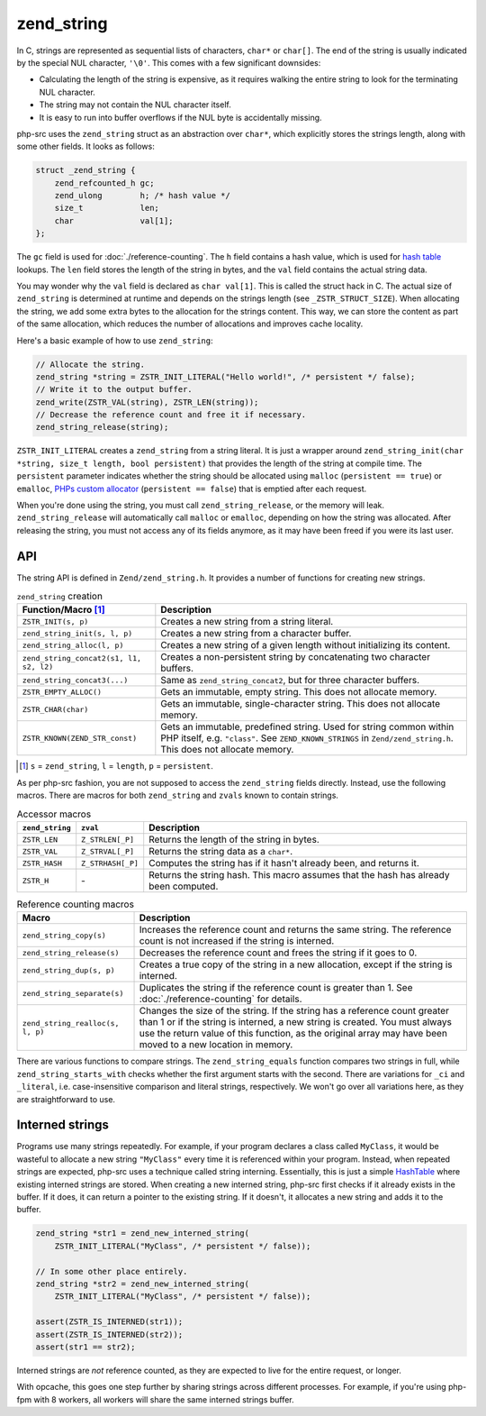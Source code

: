 #############
 zend_string
#############

In C, strings are represented as sequential lists of characters, ``char*`` or ``char[]``. The end of
the string is usually indicated by the special NUL character, ``'\0'``. This comes with a few
significant downsides:

-  Calculating the length of the string is expensive, as it requires walking the entire string to
   look for the terminating NUL character.
-  The string may not contain the NUL character itself.
-  It is easy to run into buffer overflows if the NUL byte is accidentally missing.

php-src uses the ``zend_string`` struct as an abstraction over ``char*``, which explicitly stores
the strings length, along with some other fields. It looks as follows:

.. code:: c

   struct _zend_string {
       zend_refcounted_h gc;
       zend_ulong        h; /* hash value */
       size_t            len;
       char              val[1];
   };

The ``gc`` field is used for :doc:`./reference-counting`. The ``h`` field contains a hash value,
which is used for `hash table <todo>`__ lookups. The ``len`` field stores the length of the string
in bytes, and the ``val`` field contains the actual string data.

You may wonder why the ``val`` field is declared as ``char val[1]``. This is called the struct hack
in C. The actual size of ``zend_string`` is determined at runtime and depends on the strings length
(see ``_ZSTR_STRUCT_SIZE``). When allocating the string, we add some extra bytes to the allocation
for the strings content. This way, we can store the content as part of the same allocation, which
reduces the number of allocations and improves cache locality.

Here's a basic example of how to use ``zend_string``:

.. code:: c

   // Allocate the string.
   zend_string *string = ZSTR_INIT_LITERAL("Hello world!", /* persistent */ false);
   // Write it to the output buffer.
   zend_write(ZSTR_VAL(string), ZSTR_LEN(string));
   // Decrease the reference count and free it if necessary.
   zend_string_release(string);

``ZSTR_INIT_LITERAL`` creates a ``zend_string`` from a string literal. It is just a wrapper around
``zend_string_init(char *string, size_t length, bool persistent)`` that provides the length of the
string at compile time. The ``persistent`` parameter indicates whether the string should be
allocated using ``malloc`` (``persistent == true``) or ``emalloc``, `PHPs custom allocator <todo>`__
(``persistent == false``) that is emptied after each request.

When you're done using the string, you must call ``zend_string_release``, or the memory will leak.
``zend_string_release`` will automatically call ``malloc`` or ``emalloc``, depending on how the
string was allocated. After releasing the string, you must not access any of its fields anymore, as
it may have been freed if you were its last user.

*****
 API
*****

The string API is defined in ``Zend/zend_string.h``. It provides a number of functions for creating
new strings.

.. list-table:: ``zend_string`` creation
   :header-rows: 1

   -  -  Function/Macro [#persistent]_
      -  Description

   -  -  ``ZSTR_INIT(s, p)``
      -  Creates a new string from a string literal.

   -  -  ``zend_string_init(s, l, p)``
      -  Creates a new string from a character buffer.

   -  -  ``zend_string_alloc(l, p)``
      -  Creates a new string of a given length without initializing its content.

   -  -  ``zend_string_concat2(s1, l1, s2, l2)``
      -  Creates a non-persistent string by concatenating two character buffers.

   -  -  ``zend_string_concat3(...)``
      -  Same as ``zend_string_concat2``, but for three character buffers.

   -  -  ``ZSTR_EMPTY_ALLOC()``
      -  Gets an immutable, empty string. This does not allocate memory.

   -  -  ``ZSTR_CHAR(char)``
      -  Gets an immutable, single-character string. This does not allocate memory.

   -  -  ``ZSTR_KNOWN(ZEND_STR_const)``

      -  Gets an immutable, predefined string. Used for string common within PHP itself, e.g.
         ``"class"``. See ``ZEND_KNOWN_STRINGS`` in ``Zend/zend_string.h``. This does not allocate
         memory.

.. [#persistent]

   ``s`` = ``zend_string``, ``l`` = ``length``, ``p`` = ``persistent``.

As per php-src fashion, you are not supposed to access the ``zend_string`` fields directly. Instead,
use the following macros. There are macros for both ``zend_string`` and ``zvals`` known to contain
strings.

.. list-table:: Accessor macros
   :header-rows: 1

   -  -  ``zend_string``
      -  ``zval``
      -  Description

   -  -  ``ZSTR_LEN``
      -  ``Z_STRLEN[_P]``
      -  Returns the length of the string in bytes.

   -  -  ``ZSTR_VAL``
      -  ``Z_STRVAL[_P]``
      -  Returns the string data as a ``char*``.

   -  -  ``ZSTR_HASH``
      -  ``Z_STRHASH[_P]``
      -  Computes the string has if it hasn't already been, and returns it.

   -  -  ``ZSTR_H``
      -  \-
      -  Returns the string hash. This macro assumes that the hash has already been computed.

.. list-table:: Reference counting macros
   :header-rows: 1

   -  -  Macro
      -  Description

   -  -  ``zend_string_copy(s)``
      -  Increases the reference count and returns the same string. The reference count is not
         increased if the string is interned.

   -  -  ``zend_string_release(s)``
      -  Decreases the reference count and frees the string if it goes to 0.

   -  -  ``zend_string_dup(s, p)``
      -  Creates a true copy of the string in a new allocation, except if the string is interned.

   -  -  ``zend_string_separate(s)``
      -  Duplicates the string if the reference count is greater than 1. See
         :doc:`./reference-counting` for details.

   -  -  ``zend_string_realloc(s, l, p)``

      -  Changes the size of the string. If the string has a reference count greater than 1 or if
         the string is interned, a new string is created. You must always use the return value of
         this function, as the original array may have been moved to a new location in memory.

There are various functions to compare strings. The ``zend_string_equals`` function compares two
strings in full, while ``zend_string_starts_with`` checks whether the first argument starts with the
second. There are variations for ``_ci`` and ``_literal``, i.e. case-insensitive comparison and
literal strings, respectively. We won't go over all variations here, as they are straightforward to
use.

******************
 Interned strings
******************

Programs use many strings repeatedly. For example, if your program declares a class called
``MyClass``, it would be wasteful to allocate a new string ``"MyClass"`` every time it is referenced
within your program. Instead, when repeated strings are expected, php-src uses a technique called
string interning. Essentially, this is just a simple `HashTable <todo>`__ where existing interned
strings are stored. When creating a new interned string, php-src first checks if it already exists
in the buffer. If it does, it can return a pointer to the existing string. If it doesn't, it
allocates a new string and adds it to the buffer.

.. code:: c

   zend_string *str1 = zend_new_interned_string(
       ZSTR_INIT_LITERAL("MyClass", /* persistent */ false));

   // In some other place entirely.
   zend_string *str2 = zend_new_interned_string(
       ZSTR_INIT_LITERAL("MyClass", /* persistent */ false));

   assert(ZSTR_IS_INTERNED(str1));
   assert(ZSTR_IS_INTERNED(str2));
   assert(str1 == str2);

Interned strings are *not* reference counted, as they are expected to live for the entire request,
or longer.

With opcache, this goes one step further by sharing strings across different processes. For example,
if you're using php-fpm with 8 workers, all workers will share the same interned strings buffer.
